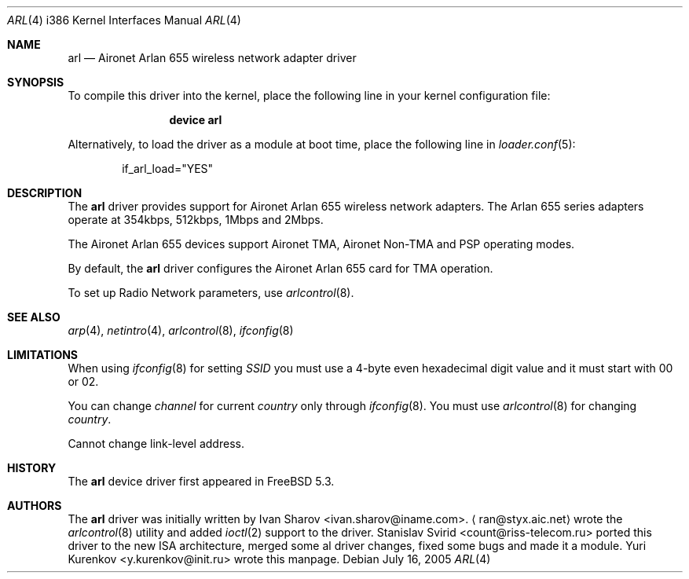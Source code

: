 .\" $MidnightBSD$
.\" Copyright (c) 2004
.\"	Ivan Sharov <ivan.sharov@iname.com>. All rights reserved.
.\"
.\" Redistribution and use in source and binary forms, with or without
.\" modification, are permitted provided that the following conditions
.\" are met:
.\" 1. Redistributions of source code must retain the above copyright
.\"    notice, this list of conditions and the following disclaimer.
.\" 2. Redistributions in binary form must reproduce the above copyright
.\"    notice, this list of conditions and the following disclaimer in the
.\"    documentation and/or other materials provided with the distribution.
.\" 3. All advertising materials mentioning features or use of this software
.\"    must display the following acknowledgement:
.\"	This product includes software developed by Ivan Sharov.
.\" 4. Neither the name of the author nor the names of any co-contributors
.\"    may be used to endorse or promote products derived from this software
.\"   without specific prior written permission.
.\"
.\" THIS SOFTWARE IS PROVIDED BY Ivan Sharov AND CONTRIBUTORS ``AS IS'' AND
.\" ANY EXPRESS OR IMPLIED WARRANTIES, INCLUDING, BUT NOT LIMITED TO, THE
.\" IMPLIED WARRANTIES OF MERCHANTABILITY AND FITNESS FOR A PARTICULAR PURPOSE
.\" ARE DISCLAIMED.  IN NO EVENT SHALL Ivan Sharov OR THE VOICES IN HIS HEAD
.\" BE LIABLE FOR ANY DIRECT, INDIRECT, INCIDENTAL, SPECIAL, EXEMPLARY, OR
.\" CONSEQUENTIAL DAMAGES (INCLUDING, BUT NOT LIMITED TO, PROCUREMENT OF
.\" SUBSTITUTE GOODS OR SERVICES; LOSS OF USE, DATA, OR PROFITS; OR BUSINESS
.\" INTERRUPTION) HOWEVER CAUSED AND ON ANY THEORY OF LIABILITY, WHETHER IN
.\" CONTRACT, STRICT LIABILITY, OR TORT (INCLUDING NEGLIGENCE OR OTHERWISE)
.\" ARISING IN ANY WAY OUT OF THE USE OF THIS SOFTWARE, EVEN IF ADVISED OF
.\" THE POSSIBILITY OF SUCH DAMAGE.
.\"
.\" $FreeBSD: src/share/man/man4/man4.i386/arl.4,v 1.10 2005/11/18 10:52:23 ru Exp $
.\"
.Dd July 16, 2005
.Dt ARL 4 i386
.Os
.Sh NAME
.Nm arl
.Nd "Aironet Arlan 655 wireless network adapter driver"
.Sh SYNOPSIS
To compile this driver into the kernel,
place the following line in your
kernel configuration file:
.Bd -ragged -offset indent
.Cd "device arl"
.Ed
.Pp
Alternatively, to load the driver as a
module at boot time, place the following line in
.Xr loader.conf 5 :
.Bd -literal -offset indent
if_arl_load="YES"
.Ed
.Sh DESCRIPTION
The
.Nm
driver provides support for Aironet Arlan 655
wireless network adapters.
The Arlan 655 series adapters operate at 354kbps, 512kbps, 1Mbps and 2Mbps.
.Pp
The Aironet Arlan 655 devices support Aironet TMA, Aironet Non-TMA
and PSP operating modes.
.Pp
By default, the
.Nm
driver configures the Aironet Arlan 655 card for TMA operation.
.Pp
To set up Radio Network parameters, use
.Xr arlcontrol 8 .
.Sh SEE ALSO
.Xr arp 4 ,
.Xr netintro 4 ,
.Xr arlcontrol 8 ,
.Xr ifconfig 8
.Sh LIMITATIONS
When using
.Xr ifconfig 8
for setting
.Va SSID
you must use a 4-byte even hexadecimal digit value and it must start with
00 or 02.
.Pp
You can change
.Va channel
for current
.Va country
only through
.Xr ifconfig 8 .
You must use
.Xr arlcontrol 8
for changing
.Va country .
.Pp
Cannot change link-level address.
.Sh HISTORY
The
.Nm
device driver first appeared in
.Fx 5.3 .
.Sh AUTHORS
.An -nosplit
The
.Nm
driver was initially written by
.An Ivan Sharov Aq ivan.sharov@iname.com .
.Aq ran@styx.aic.net
wrote the
.Xr arlcontrol 8
utility and added
.Xr ioctl 2
support to the driver.
.An Stanislav Svirid Aq count@riss-telecom.ru
ported this driver to the new ISA architecture, merged some al driver changes,
fixed some bugs and made it a module.
.An Yuri Kurenkov Aq y.kurenkov@init.ru
wrote this manpage.

